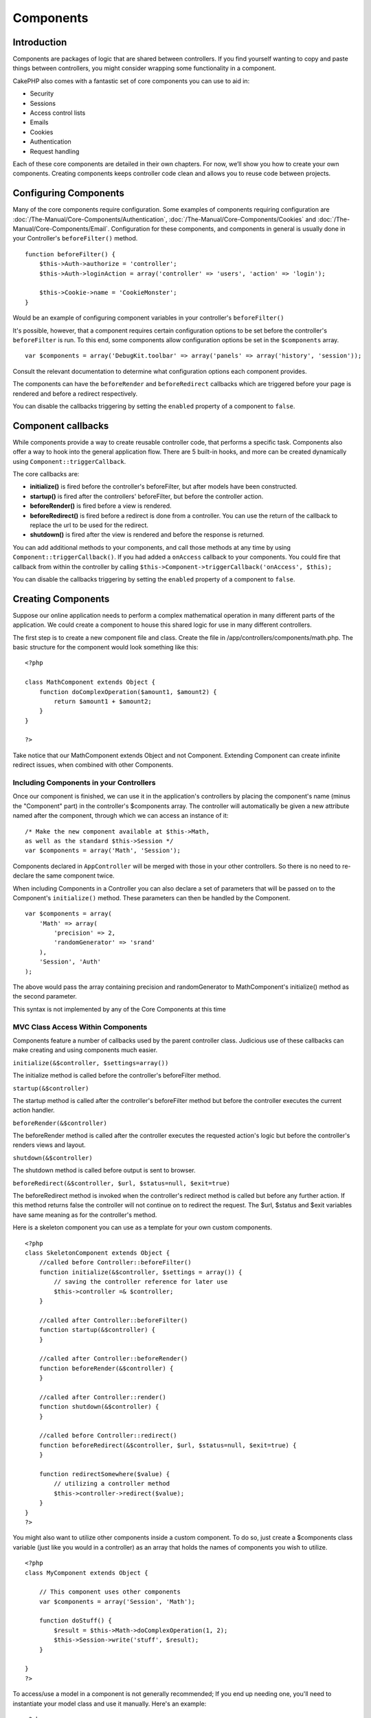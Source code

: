 Components
##########

 

Introduction
============

Components are packages of logic that are shared between controllers. If
you find yourself wanting to copy and paste things between controllers,
you might consider wrapping some functionality in a component.

CakePHP also comes with a fantastic set of core components you can use
to aid in:

-  Security
-  Sessions
-  Access control lists
-  Emails
-  Cookies
-  Authentication
-  Request handling

Each of these core components are detailed in their own chapters. For
now, we’ll show you how to create your own components. Creating
components keeps controller code clean and allows you to reuse code
between projects.

Configuring Components
======================

Many of the core components require configuration. Some examples of
components requiring configuration are
:doc:`/The-Manual/Core-Components/Authentication`, :doc:`/The-Manual/Core-Components/Cookies` and
:doc:`/The-Manual/Core-Components/Email`. Configuration for these components, and
components in general is usually done in your Controller's
``beforeFilter()`` method.

::

    function beforeFilter() {
        $this->Auth->authorize = 'controller';
        $this->Auth->loginAction = array('controller' => 'users', 'action' => 'login');
        
        $this->Cookie->name = 'CookieMonster';
    }

Would be an example of configuring component variables in your
controller's ``beforeFilter()``

It's possible, however, that a component requires certain configuration
options to be set before the controller's ``beforeFilter`` is run. To
this end, some components allow configuration options be set in the
``$components`` array.

::

    var $components = array('DebugKit.toolbar' => array('panels' => array('history', 'session'));

Consult the relevant documentation to determine what configuration
options each component provides.

The components can have the ``beforeRender`` and ``beforeRedirect``
callbacks which are triggered before your page is rendered and before a
redirect respectively.

You can disable the callbacks triggering by setting the ``enabled``
property of a component to ``false``.

Component callbacks
===================

While components provide a way to create reusable controller code, that
performs a specific task. Components also offer a way to hook into the
general application flow. There are 5 built-in hooks, and more can be
created dynamically using ``Component::triggerCallback``.

The core callbacks are:

-  **initialize()** is fired before the controller's beforeFilter, but
   after models have been constructed.
-  **startup()** is fired after the controllers' beforeFilter, but
   before the controller action.
-  **beforeRender()** is fired before a view is rendered.
-  **beforeRedirect()** is fired before a redirect is done from a
   controller. You can use the return of the callback to replace the url
   to be used for the redirect.
-  **shutdown()** is fired after the view is rendered and before the
   response is returned.

You can add additional methods to your components, and call those
methods at any time by using ``Component::triggerCallback()``. If you
had added a ``onAccess`` callback to your components. You could fire
that callback from within the controller by calling
``$this->Component->triggerCallback('onAccess', $this);``

You can disable the callbacks triggering by setting the ``enabled``
property of a component to ``false``.

Creating Components
===================

Suppose our online application needs to perform a complex mathematical
operation in many different parts of the application. We could create a
component to house this shared logic for use in many different
controllers.

The first step is to create a new component file and class. Create the
file in /app/controllers/components/math.php. The basic structure for
the component would look something like this:

::

    <?php

    class MathComponent extends Object {
        function doComplexOperation($amount1, $amount2) {
            return $amount1 + $amount2;
        }
    }

    ?>

Take notice that our MathComponent extends Object and not Component.
Extending Component can create infinite redirect issues, when combined
with other Components.

Including Components in your Controllers
----------------------------------------

Once our component is finished, we can use it in the application's
controllers by placing the component's name (minus the "Component" part)
in the controller's $components array. The controller will automatically
be given a new attribute named after the component, through which we can
access an instance of it:

::

    /* Make the new component available at $this->Math,
    as well as the standard $this->Session */
    var $components = array('Math', 'Session');

Components declared in ``AppController`` will be merged with those in
your other controllers. So there is no need to re-declare the same
component twice.

When including Components in a Controller you can also declare a set of
parameters that will be passed on to the Component's ``initialize()``
method. These parameters can then be handled by the Component.

::

    var $components = array(
        'Math' => array(
            'precision' => 2,
            'randomGenerator' => 'srand'
        ),
        'Session', 'Auth'
    );

The above would pass the array containing precision and randomGenerator
to MathComponent's initialize() method as the second parameter.

This syntax is not implemented by any of the Core Components at this
time

MVC Class Access Within Components
----------------------------------

Components feature a number of callbacks used by the parent controller
class. Judicious use of these callbacks can make creating and using
components much easier.

``initialize(&$controller, $settings=array())``

The initialize method is called before the controller's beforeFilter
method.

``startup(&$controller)``

The startup method is called after the controller's beforeFilter method
but before the controller executes the current action handler.

``beforeRender(&$controller)``

The beforeRender method is called after the controller executes the
requested action's logic but before the controller's renders views and
layout.

``shutdown(&$controller)``

The shutdown method is called before output is sent to browser.

``beforeRedirect(&$controller, $url, $status=null, $exit=true)``

The beforeRedirect method is invoked when the controller's redirect
method is called but before any further action. If this method returns
false the controller will not continue on to redirect the request. The
$url, $status and $exit variables have same meaning as for the
controller's method.

Here is a skeleton component you can use as a template for your own
custom components.

::

    <?php
    class SkeletonComponent extends Object {
        //called before Controller::beforeFilter()
        function initialize(&$controller, $settings = array()) {
            // saving the controller reference for later use
            $this->controller =& $controller;
        }

        //called after Controller::beforeFilter()
        function startup(&$controller) {
        }

        //called after Controller::beforeRender()
        function beforeRender(&$controller) {
        }

        //called after Controller::render()
        function shutdown(&$controller) {
        }

        //called before Controller::redirect()
        function beforeRedirect(&$controller, $url, $status=null, $exit=true) {
        }

        function redirectSomewhere($value) {
            // utilizing a controller method
            $this->controller->redirect($value);
        }
    }
    ?>

You might also want to utilize other components inside a custom
component. To do so, just create a $components class variable (just like
you would in a controller) as an array that holds the names of
components you wish to utilize.

::

    <?php
    class MyComponent extends Object {

        // This component uses other components
        var $components = array('Session', 'Math');

        function doStuff() {
            $result = $this->Math->doComplexOperation(1, 2);
            $this->Session->write('stuff', $result);
        }

    }
    ?>

To access/use a model in a component is not generally recommended; If
you end up needing one, you'll need to instantiate your model class and
use it manually. Here's an example:

::

    <?php
    class MathComponent extends Object {
        function doComplexOperation($amount1, $amount2) {
            return $amount1 + $amount2;
        }

        function doReallyComplexOperation ($amount1, $amount2) {
            $userInstance = ClassRegistry::init('User');
            $totalUsers = $userInstance->find('count');
            return ($amount1 + $amount2) / $totalUsers;
        }
    }
    ?>

Using other Components in your Component
----------------------------------------

Sometimes one of your components may need to use another.

You can include other components in your component the exact same way
you include them in controllers: Use the ``$components`` var.

::

    <?php
    class CustomComponent extends Object {
        var $name = 'Custom'; // the name of your component
        var $components = array('Existing'); // the other component your component uses

        function initialize(&$controller) {
            $this->Existing->foo();
        }

        function bar() {
            // ...
       }
    }
    ?>

::

    <?php
    class ExistingComponent extends Object {
        var $name = 'Existing';

        function initialize(&$controller) {
            $this->Parent->bar();
        }
     
        function foo() {
            // ...
       }
    }
    ?>

